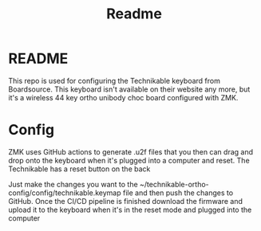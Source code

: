 #+title: Readme
#+description:
#+startup: overview

* README
This repo is used for configuring the Technikable keyboard from Boardsource. This keyboard isn't available on their website any more, but it's a wireless 44 key ortho unibody choc board configured with ZMK.
* Config
ZMK uses GitHub actions to generate .u2f files that you then can drag and drop onto the keyboard when it's plugged into a computer and reset. The Technikable has a reset button on the back

Just make the changes you want to the ~/technikable-ortho-config/config/technikable.keymap file and then push the changes to GitHub. Once the CI/CD pipeline is finished download the firmware and upload it to the keyboard when it's in the reset mode and plugged into the computer
